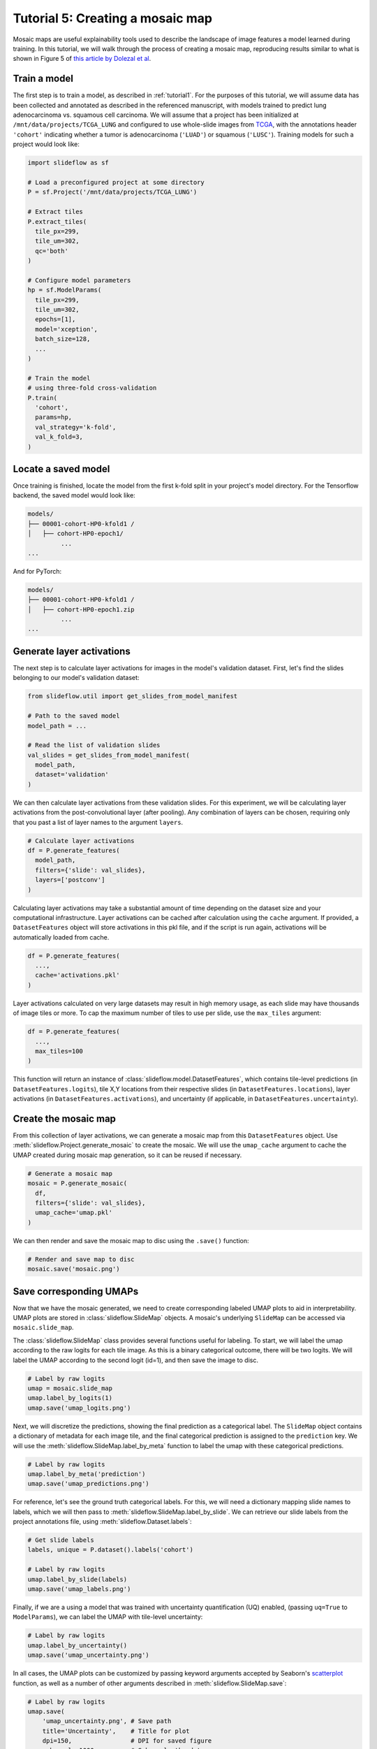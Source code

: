 Tutorial 5: Creating a mosaic map
=================================

Mosaic maps are useful explainability tools used to describe the landscape of image features a model learned during training. In this tutorial, we will walk through the process of creating a mosaic map, reproducing results similar to what is shown in Figure 5 of `this article by Dolezal et al <https://arxiv.org/abs/2204.04516>`_.


Train a model
*************

The first step is to train a model, as described in :ref:`tutorial1`. For the purposes of this tutorial, we will assume data has been collected and annotated as described in the referenced manuscript, with models trained to predict lung adenocarcinoma vs. squamous cell carcinoma. We will assume that a project has been initialized at ``/mnt/data/projects/TCGA_LUNG`` and configured to use whole-slide images from `TCGA <https://portal.gdc.cancer.gov/>`_, with the annotations header ``'cohort'`` indicating whether a tumor is adenocarcinoma (``'LUAD'``) or squamous (``'LUSC'``). Training models for such a project would look like:

.. code-block:: python

    import slideflow as sf

    # Load a preconfigured project at some directory
    P = sf.Project('/mnt/data/projects/TCGA_LUNG')

    # Extract tiles
    P.extract_tiles(
      tile_px=299,
      tile_um=302,
      qc='both'
    )

    # Configure model parameters
    hp = sf.ModelParams(
      tile_px=299,
      tile_um=302,
      epochs=[1],
      model='xception',
      batch_size=128,
      ...
    )

    # Train the model
    # using three-fold cross-validation
    P.train(
      'cohort',
      params=hp,
      val_strategy='k-fold',
      val_k_fold=3,
    )


Locate a saved model
********************

Once training is finished, locate the model from the first k-fold split in your project's model directory. For the Tensorflow backend, the saved model would look like:

.. code-block::

	models/
	├── 00001-cohort-HP0-kfold1 /
	│   ├── cohort-HP0-epoch1/
		 ...
	...

And for PyTorch:

.. code-block::

	models/
	├── 00001-cohort-HP0-kfold1 /
	│   ├── cohort-HP0-epoch1.zip
		 ...
	...


Generate layer activations
**************************

The next step is to calculate layer activations for images in the model's validation dataset. First, let's find the slides belonging to our model's validation dataset:

.. code-block:: python

    from slideflow.util import get_slides_from_model_manifest

    # Path to the saved model
    model_path = ...

    # Read the list of validation slides
    val_slides = get_slides_from_model_manifest(
      model_path,
      dataset='validation'
    )


We can then calculate layer activations from these validation slides. For this experiment, we will be calculating layer activations from the post-convolutional layer (after pooling). Any combination of layers can be chosen, requiring only that you past a list of layer names to the argument ``layers``.

.. code-block:: python

    # Calculate layer activations
    df = P.generate_features(
      model_path,
      filters={'slide': val_slides},
      layers=['postconv']
    )

Calculating layer activations may take a substantial amount of time depending on the dataset size and your computational infrastructure. Layer activations can be cached after calculation using the ``cache`` argument. If provided, a ``DatasetFeatures`` object will store activations in this pkl file, and if the script is run again, activations will be automatically loaded from cache.

.. code-block:: python

    df = P.generate_features(
      ...,
      cache='activations.pkl'
    )

Layer activations calculated on very large datasets may result in high memory usage, as each slide may have thousands of image tiles or more. To cap the maximum number of tiles to use per slide, use the ``max_tiles`` argument:

.. code-block:: python

    df = P.generate_features(
      ...,
      max_tiles=100
    )

This function will return an instance of :class:`slideflow.model.DatasetFeatures`, which contains tile-level predictions (in ``DatasetFeatures.logits``), tile X,Y locations from their respective slides (in ``DatasetFeatures.locations``), layer activations (in ``DatasetFeatures.activations``), and uncertainty (if applicable, in ``DatasetFeatures.uncertainty``).


Create the mosaic map
*********************

From this collection of layer activations, we can generate a mosaic map from this ``DatasetFeatures`` object. Use :meth:`slideflow.Project.generate_mosaic` to create the mosaic. We will use the ``umap_cache`` argument to cache the UMAP created during mosaic map generation, so it can be reused if necessary.

.. code-block:: python

    # Generate a mosaic map
    mosaic = P.generate_mosaic(
      df,
      filters={'slide': val_slides},
      umap_cache='umap.pkl'
    )

We can then render and save the mosaic map to disc using the ``.save()`` function:

.. code-block:: python

    # Render and save map to disc
    mosaic.save('mosaic.png')

.. image:: https://i.imgur.com/kt8O85l.png


Save corresponding UMAPs
************************

Now that we have the mosaic generated, we need to create corresponding labeled UMAP plots to aid in interpretability. UMAP plots are stored in :class:`slideflow.SlideMap` objects. A mosaic's underlying ``SlideMap`` can be accessed via ``mosaic.slide_map``.

The :class:`slideflow.SlideMap` class provides several functions useful for labeling. To start, we will label the umap according to the raw logits for each tile image. As this is a binary categorical outcome, there will be two logits. We will label the UMAP according to the second logit (id=1), and then save the image to disc.

.. code-block:: python

    # Label by raw logits
    umap = mosaic.slide_map
    umap.label_by_logits(1)
    umap.save('umap_logits.png')

.. image:: https://i.imgur.com/FT7nH90.png

Next, we will discretize the predictions, showing the final prediction as a categorical label. The ``SlideMap`` object contains a dictionary of metadata for each image tile, and the final categorical prediction is assigned to the ``prediction`` key. We will use the :meth:`slideflow.SlideMap.label_by_meta` function to label the umap with these categorical predictions.

.. code-block:: python

    # Label by raw logits
    umap.label_by_meta('prediction')
    umap.save('umap_predictions.png')

.. image:: https://i.imgur.com/oQwRPY2.png

For reference, let's see the ground truth categorical labels. For this, we will need a dictionary mapping slide names to labels, which we will then pass to :meth:`slideflow.SlideMap.label_by_slide`. We can retrieve our slide labels from the project annotations file, using :meth:`slideflow.Dataset.labels`:

.. code-block:: python

    # Get slide labels
    labels, unique = P.dataset().labels('cohort')

    # Label by raw logits
    umap.label_by_slide(labels)
    umap.save('umap_labels.png')

.. image:: https://i.imgur.com/BDNR68h.png

Finally, if we are a using a model that was trained with uncertainty quantification (UQ) enabled, (passing ``uq=True`` to ``ModelParams``), we can label the UMAP with tile-level uncertainty:

.. code-block:: python

    # Label by raw logits
    umap.label_by_uncertainty()
    umap.save('umap_uncertainty.png')

.. image:: https://i.imgur.com/fnv8eQj.png

In all cases, the UMAP plots can be customized by passing keyword arguments accepted by Seaborn's `scatterplot <https://seaborn.pydata.org/generated/seaborn.scatterplot.html>`_ function, as well as a number of other arguments described in :meth:`slideflow.SlideMap.save`:

.. code-block:: python

    # Label by raw logits
    umap.save(
        'umap_uncertainty.png', # Save path
        title='Uncertainty',    # Title for plot
        dpi=150,                # DPI for saved figure
        subsample=1000,         # Subsample the data
        s=3                     # Marker size
    )